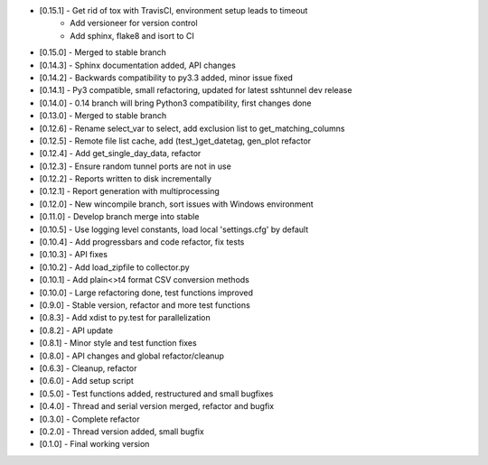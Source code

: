 - [0.15.1] - Get rid of tox with TravisCI, environment setup leads to timeout
           - Add versioneer for version control
           - Add sphinx, flake8 and isort to CI
- [0.15.0] - Merged to stable branch
- [0.14.3] - Sphinx documentation added, API changes
- [0.14.2] - Backwards compatibility to py3.3 added, minor issue fixed
- [0.14.1] - Py3 compatible, small refactoring, updated for latest sshtunnel dev release
- [0.14.0] - 0.14 branch will bring Python3 compatibility, first changes done
- [0.13.0] - Merged to stable branch
- [0.12.6] - Rename select_var to select, add exclusion list to get_matching_columns
- [0.12.5] - Remote file list cache, add (test_)get_datetag, gen_plot refactor
- [0.12.4] - Add get_single_day_data, refactor
- [0.12.3] - Ensure random tunnel ports are not in use
- [0.12.2] - Reports written to disk incrementally
- [0.12.1] - Report generation with multiprocessing
- [0.12.0] - New wincompile branch, sort issues with Windows environment
- [0.11.0] - Develop branch merge into stable
- [0.10.5] - Use logging level constants, load local 'settings.cfg' by default
- [0.10.4] - Add progressbars and code refactor, fix tests
- [0.10.3] - API fixes
- [0.10.2] - Add load_zipfile to collector.py
- [0.10.1] - Add plain<>t4 format CSV conversion methods
- [0.10.0] - Large refactoring done, test functions improved
- [0.9.0] - Stable version, refactor and more test functions
- [0.8.3] - Add xdist to py.test for parallelization
- [0.8.2] - API update
- [0.8.1] - Minor style and test function fixes
- [0.8.0] - API changes and global refactor/cleanup
- [0.6.3] - Cleanup, refactor
- [0.6.0] - Add setup script
- [0.5.0] - Test functions added, restructured and small bugfixes
- [0.4.0] - Thread and serial version merged, refactor and bugfix
- [0.3.0] - Complete refactor
- [0.2.0] - Thread version added, small bugfix
- [0.1.0] - Final working version

